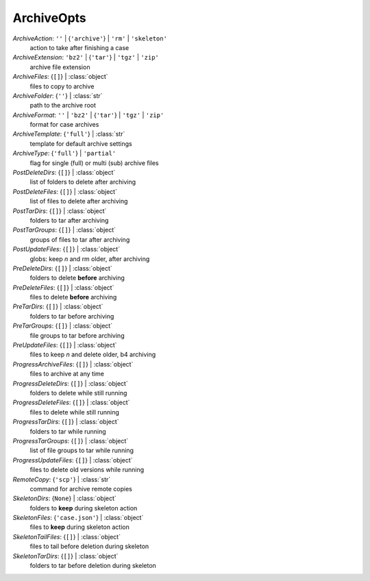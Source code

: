 -----------
ArchiveOpts
-----------

*ArchiveAction*: ``''`` | {``'archive'``} | ``'rm'`` | ``'skeleton'``
    action to take after finishing a case
*ArchiveExtension*: ``'bz2'`` | {``'tar'``} | ``'tgz'`` | ``'zip'``
    archive file extension
*ArchiveFiles*: {``[]``} | :class:`object`
    files to copy to archive
*ArchiveFolder*: {``''``} | :class:`str`
    path to the archive root
*ArchiveFormat*: ``''`` | ``'bz2'`` | {``'tar'``} | ``'tgz'`` | ``'zip'``
    format for case archives
*ArchiveTemplate*: {``'full'``} | :class:`str`
    template for default archive settings
*ArchiveType*: {``'full'``} | ``'partial'``
    flag for single (full) or multi (sub) archive files
*PostDeleteDirs*: {``[]``} | :class:`object`
    list of folders to delete after archiving
*PostDeleteFiles*: {``[]``} | :class:`object`
    list of files to delete after archiving
*PostTarDirs*: {``[]``} | :class:`object`
    folders to tar after archiving
*PostTarGroups*: {``[]``} | :class:`object`
    groups of files to tar after archiving
*PostUpdateFiles*: {``[]``} | :class:`object`
    globs: keep *n* and rm older, after archiving
*PreDeleteDirs*: {``[]``} | :class:`object`
    folders to delete **before** archiving
*PreDeleteFiles*: {``[]``} | :class:`object`
    files to delete **before** archiving
*PreTarDirs*: {``[]``} | :class:`object`
    folders to tar before archiving
*PreTarGroups*: {``[]``} | :class:`object`
    file groups to tar before archiving
*PreUpdateFiles*: {``[]``} | :class:`object`
    files to keep *n* and delete older, b4 archiving
*ProgressArchiveFiles*: {``[]``} | :class:`object`
    files to archive at any time
*ProgressDeleteDirs*: {``[]``} | :class:`object`
    folders to delete while still running
*ProgressDeleteFiles*: {``[]``} | :class:`object`
    files to delete while still running
*ProgressTarDirs*: {``[]``} | :class:`object`
    folders to tar while running
*ProgressTarGroups*: {``[]``} | :class:`object`
    list of file groups to tar while running
*ProgressUpdateFiles*: {``[]``} | :class:`object`
    files to delete old versions while running
*RemoteCopy*: {``'scp'``} | :class:`str`
    command for archive remote copies
*SkeletonDirs*: {``None``} | :class:`object`
    folders to **keep** during skeleton action
*SkeletonFiles*: {``'case.json'``} | :class:`object`
    files to **keep** during skeleton action
*SkeletonTailFiles*: {``[]``} | :class:`object`
    files to tail before deletion during skeleton
*SkeletonTarDirs*: {``[]``} | :class:`object`
    folders to tar before deletion during skeleton

